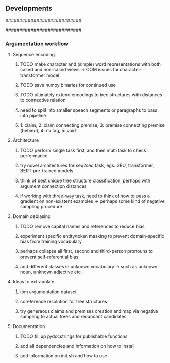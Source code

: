 ** Developments

###########################
# comments/to-do's
###########################

# TODO consider allowing for vocabulary pruning and flexible padding
# TODO redefine padding length based on UNSC dataset paragraph or processing lengths
# TODO add modular functions to further modifications aside from all other functions, such as unknown token types eg. pos-tags, ner taggers, verb types, etc.
# TODO re-sampling procedure to re-train inputs with rare words more than common words
# TODO consider using special word embeddings and keep unmodified to retain word relationships
# TODO update readme with new function

*** Argumentation workflow

**** Sequence encoding
***** TODO make character and (simple) word representations with both cased and non-cased views -> OOM issues for character-transformer model
***** TODO save numpy binaries for continued use
***** TODO ultimately extend encodings to tree structures with distances to connective relation
***** need to split into smaller speech segments or paragraphs to pass into pipeline
***** 1: claim, 2: claim connecting premise, 3: premise connecting premise (behind), 4: no tag, 5: void

**** Architecture
***** TODO perform single task first, and then multi task to check performance
***** try novel architectures for seq2seq task, egs. GRU, transformer, BERT pre-trained models
***** think of best unique tree structure classification, perhaps with argument connection distances
***** if working with three-way task, need to think of how to pass a gradient on non-existent examples -> perhaps some kind of negative sampling procedure

**** Domain debiasing
***** TODO remove capital names and references to reduce bias
***** experiment specific entity/token masking to prevent domain-specific bias from training vocabulary
***** perhaps collapse all first, second and third-person pronouns to prevent self-referential bias 
***** add different classes in unknown vocabulary -> such as unknown noun, unknown adjective etc.

**** Ideas to extrapolate
***** ibm argumentation dataset
***** coreference resolution for tree structures
***** try genereous claims and premises creation and map via negative sampling to actual trees and redundant candidates

**** Documentation
***** TODO fill up pydocstrings for publishable functions
***** add all dependencies and information on how to install
***** add information on init.sh and how to use
